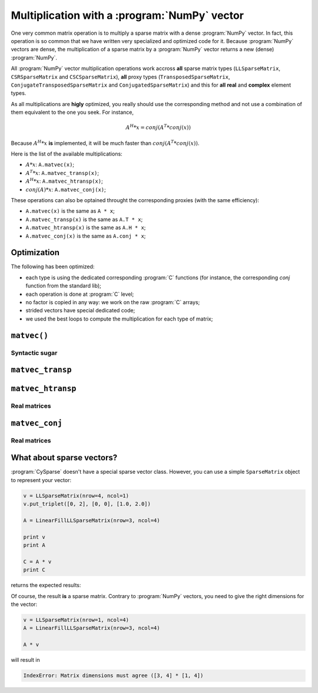 
..  _multiplication_with_numpy_vector:

================================================
Multiplication with a :program:`NumPy` vector
================================================

One very common matrix operation is to multiply a sparse matrix with a dense :program:`NumPy` vector. In fact, this operation is so common that we have written very specialized and optimized code for it.
Because :program:`NumPy` vectors are dense, the multiplication of a sparse matrix by a :program:`NumPy` vector returns a new (dense) :program:`NumPy`.

All :program:`NumPy` vector multiplication operations work accross **all** sparse matrix types (``LLSparseMatrix``, ``CSRSparseMatrix`` and ``CSCSparseMatrix``), 
**all** proxy types (``TransposedSparseMatrix``, ``ConjugateTransposedSparseMatrix`` and ``ConjugatedSparseMatrix``) and this for **all** **real** and **complex** element types.

As all multiplications are **higly** optimized, you really should use the corresponding method and not use a combination of them equivalent to the one you seek. For instance, 

..  math::

    A^H * x = conj(A^T * conj(x))

Because :math:`A^H * x` **is** implemented, it will be much faster than :math:`conj(A^T * conj(x))`.

Here is the list of the available multiplications:

- :math:`A * x`: ``A.matvec(x)``;
- :math:`A^T * x`: ``A.matvec_transp(x)``;
- :math:`A^H * x`: ``A.matvec_htransp(x)``;
- :math:`conj(A) * x`: ``A.matvec_conj(x)``;

These operations can also be optained throught the corresponding proxies (with the same efficiency):

- ``A.matvec(x)`` is the same as ``A * x``;
- ``A.matvec_transp(x)`` is the same as ``A.T * x``;
- ``A.matvec_htransp(x)`` is the same as ``A.H * x``;
- ``A.matvec_conj(x)`` is the same as ``A.conj * x``;

Optimization
============

The following has been optimized:

- each type is using the dedicated corresponding :program:`C` functions (for instance, the corresponding `conj` function from the standard lib);
- each operation is done at :program:`C` level;
- no factor is copied in any way: we work on the raw :program:`C` arrays;
- strided vectors have special dedicated code;
- we used the best loops to compute the multiplication for each type of matrix;


``matvec()``
==============


Syntactic sugar
----------------

``matvec_transp``
=================

``matvec_htransp``
===================

Real matrices
---------------


``matvec_conj``
==================


Real matrices
--------------

What about sparse vectors?
===========================

:program:`CySparse` doesn't have a special sparse vector class. However, you can use a simple ``SparseMatrix`` object to represent your vector:

..  code-block:: Python

    v = LLSparseMatrix(nrow=4, ncol=1)
    v.put_triplet([0, 2], [0, 0], [1.0, 2.0])

    A = LinearFillLLSparseMatrix(nrow=3, ncol=4)

    print v
    print A

    C = A * v
    print C
    
returns the expected results:

..  only:: html

    ..  code-block:: bash

        LLSparseMatrix [INT64_t, FLOAT64_t] of size=(4, 1) with 2 non zero values <Storage scheme: General and without zeros>
         1.000000  
           ---     
         2.000000  
           ---     


        LLSparseMatrix [INT64_t, FLOAT64_t] of size=(3, 4) with 12 non zero values <Storage scheme: General and without zeros>
         1.000000   2.000000   3.000000   4.000000  
         5.000000   6.000000   7.000000   8.000000  
         9.000000  10.000000  11.000000  12.000000  


        LLSparseMatrix [INT64_t, FLOAT64_t] of size=(3, 1) with 3 non zero values <Storage scheme: General and without zeros>
         7.000000  
        19.000000  
        31.000000  

..  only:: latex

    ..  code-block:: bash

        LLSparseMatrix [INT64_t, FLOAT64_t] of size=(4, 1) with 2 non zero values 
        <Storage scheme: General and without zeros>
         1.000000  
           ---     
         2.000000  
           ---     


        LLSparseMatrix [INT64_t, FLOAT64_t] of size=(3, 4) with 12 non zero values 
        <Storage scheme: General and without zeros>
         1.000000   2.000000   3.000000   4.000000  
         5.000000   6.000000   7.000000   8.000000  
         9.000000  10.000000  11.000000  12.000000  


        LLSparseMatrix [INT64_t, FLOAT64_t] of size=(3, 1) with 3 non zero values 
        <Storage scheme: General and without zeros>
         7.000000  
        19.000000  
        31.000000  

Of course, the result **is** a sparse matrix. Contrary to :program:`NumPy` vectors, you need to give the right dimensions for the vector:

..  code-block:: python

    v = LLSparseMatrix(nrow=1, ncol=4)
    A = LinearFillLLSparseMatrix(nrow=3, ncol=4)
    
    A * v
    
will result in 

..  code-block:: bash

    IndexError: Matrix dimensions must agree ([3, 4] * [1, 4])    
